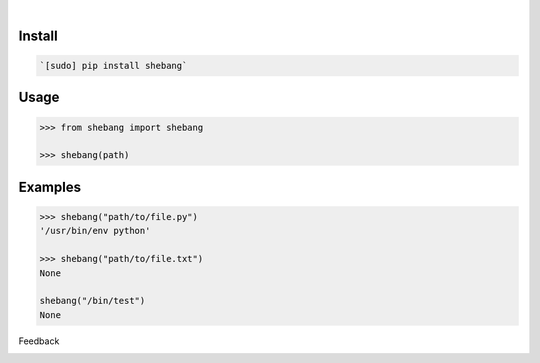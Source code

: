 .. image:: https://img.shields.io/pypi/pyversions/shebang.svg
    :target: https://pypi.org/pypi/shebang/

|

.. image:: https://api.codacy.com/project/badge/Grade/d6ba7ecf67b24670b17d56b4d5d5ded4
    :target: https://www.codacy.com/app/looking-for-a-job/shebang.py
.. image:: https://www.codefactor.io/repository/github/looking-for-a-job/shebang.py/badge
    :target: https://www.codefactor.io/repository/github/looking-for-a-job/shebang.py
.. image:: https://codeclimate.com/github/looking-for-a-job/shebang.py/badges/gpa.svg
    :target: https://codeclimate.com/github/looking-for-a-job/shebang.py
.. image:: https://img.shields.io/scrutinizer/g/looking-for-a-job/shebang.py.svg
    :target: https://scrutinizer-ci.com/g/looking-for-a-job/shebang.py/
.. image:: https://bettercodehub.com/edge/badge/looking-for-a-job/shebang.py?branch=master
    :target: https://bettercodehub.com/results/looking-for-a-job/shebang.py
.. image:: https://sonarcloud.io/api/project_badges/measure?project=shebang.py&metric=code_smells
    :target: https://sonarcloud.io/dashboard?id=shebang.py

Install
```````


.. code:: bash

    `[sudo] pip install shebang`

Usage
`````


.. code:: python

    >>> from shebang import shebang
    
    >>> shebang(path)


Examples
````````


.. code:: python

    >>> shebang("path/to/file.py")
    '/usr/bin/env python'
    
    >>> shebang("path/to/file.txt")
    None
    
    shebang("/bin/test")
    None



Feedback



.. image:: https://img.shields.io/github/issues/looking-for-a-job/shebang.py.svg
    :target: https://github.com/looking-for-a-job

.. image:: https://img.shields.io/github/stars/looking-for-a-job/shebang.py.svg?style=social&label=Stars
    :target: https://github.com/looking-for-a-job/shebang.py

.. image:: https://img.shields.io/github/issues/looking-for-a-job/shebang.py.svg
    :target: https://github.com/looking-for-a-job/shebang.py/issues
